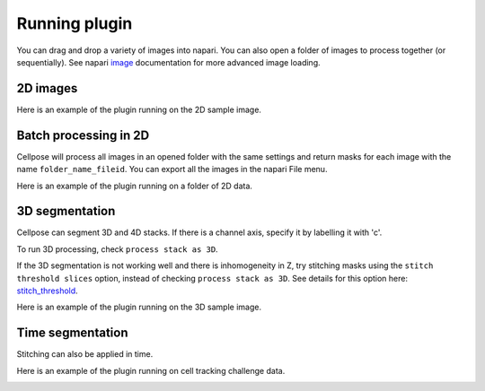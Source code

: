 Running plugin
-------------------------------

You can drag and drop a variety of images into napari. 
You can also open a folder of images to process together 
(or sequentially). See napari `image`_ documentation for more 
advanced image loading.

2D images
~~~~~~~~~~~~~~~~~~~~~~~~~~

Here is an example of the plugin running on the 2D sample image.

.. image:: _static/napari_3d_demo_fast_small.gif
    :width: 1200px
    :align: center
    :alt: 3D_demo

Batch processing in 2D
~~~~~~~~~~~~~~~~~~~~~~~~~~

Cellpose will process all images in an opened folder with the same settings 
and return masks for each image with the name ``folder_name_fileid``. You can 
export all the images in the napari File menu.

Here is an example of the plugin running on a folder of 2D data.

.. image:: _static/napari_batch_demo_fast_small.gif
    :width: 1200px
    :align: center
    :alt: time_series_demo


3D segmentation
~~~~~~~~~~~~~~~~~~~~~~~~~~

Cellpose can segment 3D and 4D stacks. If there is a channel 
axis, specify it by labelling it with 'c'.

To run 3D processing, check ``process stack as 3D``.

If the 3D segmentation is not working well and there is inhomogeneity in Z, try stitching 
masks using the ``stitch threshold slices`` option, 
instead of checking ``process stack as 3D``. See details for this option here: 
`stitch_threshold`_.

Here is an example of the plugin running on the 3D sample image.

.. image:: _static/napari_3d_demo_fast_small.gif
    :width: 1200px
    :align: center
    :alt: 3D_demo

Time segmentation
~~~~~~~~~~~~~~~~~~~~~~~~~~~

Stitching can also be applied in time.

Here is an example of the plugin running on cell tracking challenge data.

.. image:: _static/napari_time_demo_fast_small.gif
    :width: 1200px
    :align: center
    :alt: time_series_demo


.. _image: https://napari.org/tutorials/fundamentals/image.html
.. _stitch_threshold: http://cellpose.readthedocs.io/settings.html#d-settings
